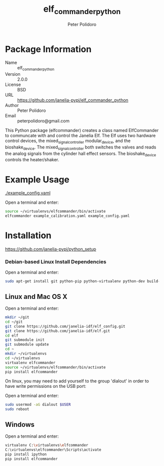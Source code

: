#+TITLE: elf_commander_python
#+AUTHOR: Peter Polidoro
#+EMAIL: peterpolidoro@gmail.com

* Package Information
  - Name :: elf_commander_python
  - Version :: 2.0.0
  - License :: BSD
  - URL :: https://github.com/janelia-pypi/elf_commander_python
  - Author :: Peter Polidoro
  - Email :: peterpolidoro@gmail.com

  This Python package (elfcommander) creates a class named ElfCommander
  to communcate with and control the Janelia Elf. The Elf uses two
  hardware control devices, the mixed_signal_controller
  modular_device, and the bioshake_device. The
  mixed_signal_controller both switches the valves and reads the
  analog signals from the cylinder hall effect sensors. The
  bioshake_device controls the heater/shaker.

* Example Usage

  [[./example_config.yaml]]

  Open a terminal and enter:

  #+BEGIN_SRC sh
    source ~/virtualenvs/elfcommander/bin/activate
    elfcommander example_calibration.yaml example_config.yaml
  #+END_SRC

* Installation

  [[https://github.com/janelia-pypi/python_setup]]

*** Debian-based Linux Install Dependencies

    Open a terminal and enter:

    #+BEGIN_SRC sh
      sudo apt-get install git python-pip python-virtualenv python-dev build-essential -y
    #+END_SRC

** Linux and Mac OS X

   Open a terminal and enter:

   #+BEGIN_SRC sh
     mkdir ~/git
     cd ~/git
     git clone https://github.com/janelia-idf/elf_config.git
     git clone https://github.com/janelia-idf/elf.git
     cd elf
     git submodule init
     git submodule update
     cd ~
     mkdir ~/virtualenvs
     cd ~/virtualenvs
     virtualenv elfcommander
     source ~/virtualenvs/elfcommander/bin/activate
     pip install elfcommander
   #+END_SRC

   On linux, you may need to add yourself to the group 'dialout' in order
   to have write permissions on the USB port:

   Open a terminal and enter:

   #+BEGIN_SRC sh
     sudo usermod -aG dialout $USER
     sudo reboot
   #+END_SRC

** Windows

   Open a terminal and enter:

   #+BEGIN_SRC sh
     virtualenv C:\virtualenvs\elfcommander
     C:\virtualenvs\elfcommander\Scripts\activate
     pip install ipython
     pip install elfcommander
   #+END_SRC
